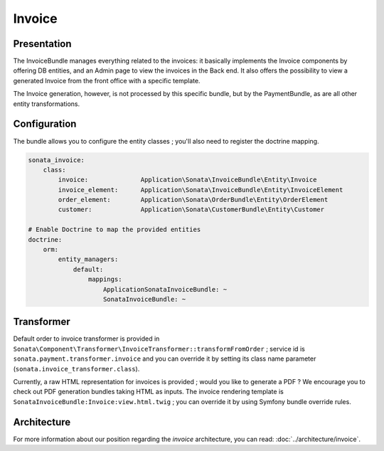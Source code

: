.. index::
    single: Invoice

=======
Invoice
=======

Presentation
============

The InvoiceBundle manages everything related to the invoices: it basically implements the Invoice components by offering DB entities, and an Admin page to view the invoices in the Back end. It also offers the possibility to view a generated Invoice from the front office with a specific template.

The Invoice generation, however, is not processed by this specific bundle, but by the PaymentBundle, as are all other entity transformations.

Configuration
=============

The bundle allows you to configure the entity classes ; you'll also need to register the doctrine mapping.

.. code-block:: yaml

    sonata_invoice:
        class:
            invoice:              Application\Sonata\InvoiceBundle\Entity\Invoice
            invoice_element:      Application\Sonata\InvoiceBundle\Entity\InvoiceElement
            order_element:        Application\Sonata\OrderBundle\Entity\OrderElement
            customer:             Application\Sonata\CustomerBundle\Entity\Customer

    # Enable Doctrine to map the provided entities
    doctrine:
        orm:
            entity_managers:
                default:
                    mappings:
                        ApplicationSonataInvoiceBundle: ~
                        SonataInvoiceBundle: ~

Transformer
===========

Default order to invoice transformer is provided in ``Sonata\Component\Transformer\InvoiceTransformer::transformFromOrder`` ; service id is ``sonata.payment.transformer.invoice`` and you can override it by setting its class name parameter (``sonata.invoice_transformer.class``).

Currently, a raw HTML representation for invoices is provided ; would you like to generate a PDF ? We encourage you to check out PDF generation bundles taking HTML as inputs.
The invoice rendering template is ``SonataInvoiceBundle:Invoice:view.html.twig`` ; you can override it by using Symfony bundle override rules.

Architecture
============

For more information about our position regarding the *invoice* architecture, you can read: :doc:`../architecture/invoice`.